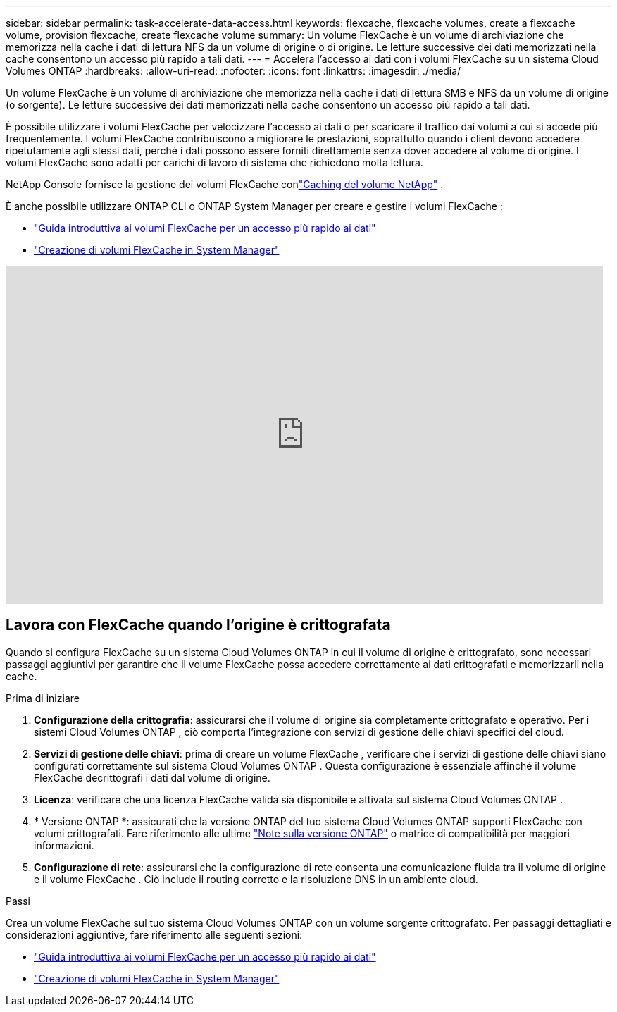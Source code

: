---
sidebar: sidebar 
permalink: task-accelerate-data-access.html 
keywords: flexcache, flexcache volumes, create a flexcache volume, provision flexcache, create flexcache volume 
summary: Un volume FlexCache è un volume di archiviazione che memorizza nella cache i dati di lettura NFS da un volume di origine o di origine.  Le letture successive dei dati memorizzati nella cache consentono un accesso più rapido a tali dati. 
---
= Accelera l'accesso ai dati con i volumi FlexCache su un sistema Cloud Volumes ONTAP
:hardbreaks:
:allow-uri-read: 
:nofooter: 
:icons: font
:linkattrs: 
:imagesdir: ./media/


[role="lead"]
Un volume FlexCache è un volume di archiviazione che memorizza nella cache i dati di lettura SMB e NFS da un volume di origine (o sorgente).  Le letture successive dei dati memorizzati nella cache consentono un accesso più rapido a tali dati.

È possibile utilizzare i volumi FlexCache per velocizzare l'accesso ai dati o per scaricare il traffico dai volumi a cui si accede più frequentemente.  I volumi FlexCache contribuiscono a migliorare le prestazioni, soprattutto quando i client devono accedere ripetutamente agli stessi dati, perché i dati possono essere forniti direttamente senza dover accedere al volume di origine.  I volumi FlexCache sono adatti per carichi di lavoro di sistema che richiedono molta lettura.

NetApp Console fornisce la gestione dei volumi FlexCache conlink:https://docs.netapp.com/us-en/bluexp-volume-caching/index.html["Caching del volume NetApp"^] .

È anche possibile utilizzare ONTAP CLI o ONTAP System Manager per creare e gestire i volumi FlexCache :

* http://docs.netapp.com/ontap-9/topic/com.netapp.doc.pow-fc-mgmt/home.html["Guida introduttiva ai volumi FlexCache per un accesso più rapido ai dati"^]
* http://docs.netapp.com/ontap-9/topic/com.netapp.doc.onc-sm-help-960/GUID-07F4C213-076D-4FE8-A8E3-410F49498D49.html["Creazione di volumi FlexCache in System Manager"^]


video::PBNPVRUeT1o[youtube,width=848,height=480]


== Lavora con FlexCache quando l'origine è crittografata

Quando si configura FlexCache su un sistema Cloud Volumes ONTAP in cui il volume di origine è crittografato, sono necessari passaggi aggiuntivi per garantire che il volume FlexCache possa accedere correttamente ai dati crittografati e memorizzarli nella cache.

.Prima di iniziare
. *Configurazione della crittografia*: assicurarsi che il volume di origine sia completamente crittografato e operativo.  Per i sistemi Cloud Volumes ONTAP , ciò comporta l'integrazione con servizi di gestione delle chiavi specifici del cloud.


ifdef::aws[]

Per AWS, questo in genere significa utilizzare AWS Key Management Service (KMS).  Per informazioni, fare riferimento alink:task-aws-key-management.html["Gestisci le chiavi con AWS Key Management Service"] .

endif::aws[]

ifdef::azure[]

Per Azure, è necessario configurare Azure Key Vault per NetApp Volume Encryption (NVE).  Per informazioni, fare riferimento alink:task-azure-key-vault.html["Gestisci le chiavi con Azure Key Vault"] .

endif::azure[]

ifdef::gcp[]

Per Google Cloud, si tratta di Google Cloud Key Management Service.  Per informazioni, fare riferimento alink:task-google-key-manager.html["Gestisci le chiavi con il servizio Cloud Key Management di Google"] .

endif::gcp[]

. *Servizi di gestione delle chiavi*: prima di creare un volume FlexCache , verificare che i servizi di gestione delle chiavi siano configurati correttamente sul sistema Cloud Volumes ONTAP .  Questa configurazione è essenziale affinché il volume FlexCache decrittografi i dati dal volume di origine.
. *Licenza*: verificare che una licenza FlexCache valida sia disponibile e attivata sul sistema Cloud Volumes ONTAP .
. * Versione ONTAP *: assicurati che la versione ONTAP del tuo sistema Cloud Volumes ONTAP supporti FlexCache con volumi crittografati.  Fare riferimento alle ultime https://docs.netapp.com/us-en/ontap/release-notes/index.html["Note sulla versione ONTAP"^] o matrice di compatibilità per maggiori informazioni.
. *Configurazione di rete*: assicurarsi che la configurazione di rete consenta una comunicazione fluida tra il volume di origine e il volume FlexCache .  Ciò include il routing corretto e la risoluzione DNS in un ambiente cloud.


.Passi
Crea un volume FlexCache sul tuo sistema Cloud Volumes ONTAP con un volume sorgente crittografato.  Per passaggi dettagliati e considerazioni aggiuntive, fare riferimento alle seguenti sezioni:

* http://docs.netapp.com/ontap-9/topic/com.netapp.doc.pow-fc-mgmt/home.html["Guida introduttiva ai volumi FlexCache per un accesso più rapido ai dati"^]
* http://docs.netapp.com/ontap-9/topic/com.netapp.doc.onc-sm-help-960/GUID-07F4C213-076D-4FE8-A8E3-410F49498D49.html["Creazione di volumi FlexCache in System Manager"^]

